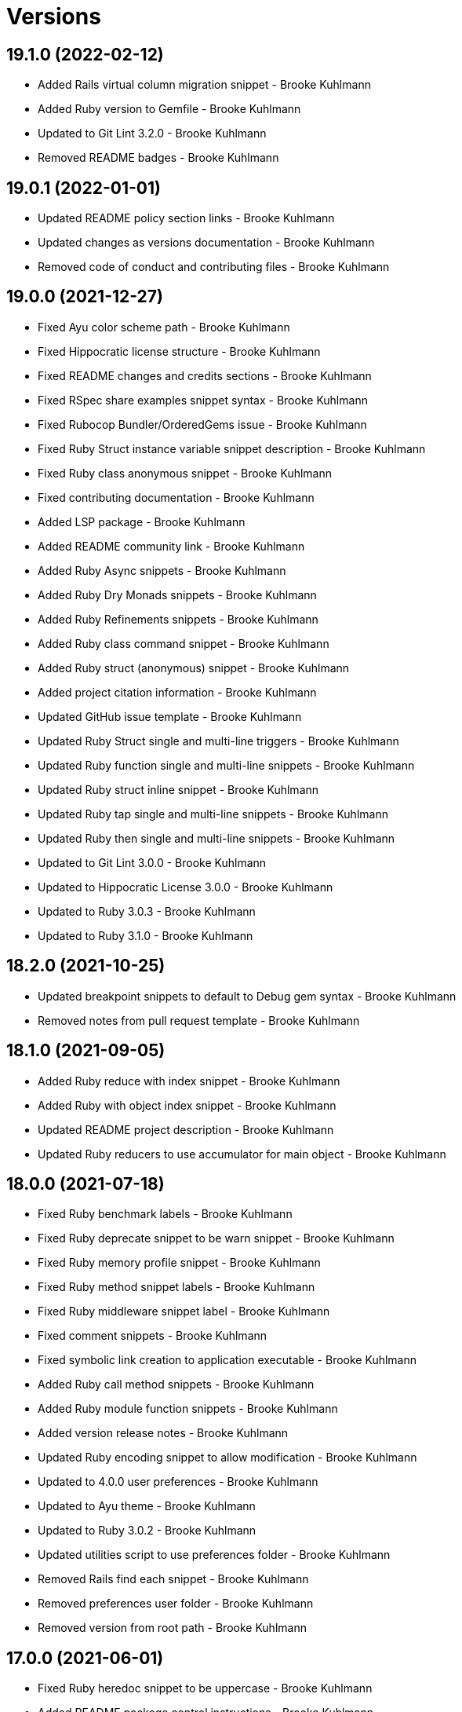 = Versions

== 19.1.0 (2022-02-12)

* Added Rails virtual column migration snippet - Brooke Kuhlmann
* Added Ruby version to Gemfile - Brooke Kuhlmann
* Updated to Git Lint 3.2.0 - Brooke Kuhlmann
* Removed README badges - Brooke Kuhlmann

== 19.0.1 (2022-01-01)

* Updated README policy section links - Brooke Kuhlmann
* Updated changes as versions documentation - Brooke Kuhlmann
* Removed code of conduct and contributing files - Brooke Kuhlmann

== 19.0.0 (2021-12-27)

* Fixed Ayu color scheme path - Brooke Kuhlmann
* Fixed Hippocratic license structure - Brooke Kuhlmann
* Fixed README changes and credits sections - Brooke Kuhlmann
* Fixed RSpec share examples snippet syntax - Brooke Kuhlmann
* Fixed Rubocop Bundler/OrderedGems issue - Brooke Kuhlmann
* Fixed Ruby Struct instance variable snippet description - Brooke Kuhlmann
* Fixed Ruby class anonymous snippet - Brooke Kuhlmann
* Fixed contributing documentation - Brooke Kuhlmann
* Added LSP package - Brooke Kuhlmann
* Added README community link - Brooke Kuhlmann
* Added Ruby Async snippets - Brooke Kuhlmann
* Added Ruby Dry Monads snippets - Brooke Kuhlmann
* Added Ruby Refinements snippets - Brooke Kuhlmann
* Added Ruby class command snippet - Brooke Kuhlmann
* Added Ruby struct (anonymous) snippet - Brooke Kuhlmann
* Added project citation information - Brooke Kuhlmann
* Updated GitHub issue template - Brooke Kuhlmann
* Updated Ruby Struct single and multi-line triggers - Brooke Kuhlmann
* Updated Ruby function single and multi-line snippets - Brooke Kuhlmann
* Updated Ruby struct inline snippet - Brooke Kuhlmann
* Updated Ruby tap single and multi-line snippets - Brooke Kuhlmann
* Updated Ruby then single and multi-line snippets - Brooke Kuhlmann
* Updated to Git Lint 3.0.0 - Brooke Kuhlmann
* Updated to Hippocratic License 3.0.0 - Brooke Kuhlmann
* Updated to Ruby 3.0.3 - Brooke Kuhlmann
* Updated to Ruby 3.1.0 - Brooke Kuhlmann

== 18.2.0 (2021-10-25)

* Updated breakpoint snippets to default to Debug gem syntax - Brooke Kuhlmann
* Removed notes from pull request template - Brooke Kuhlmann

== 18.1.0 (2021-09-05)

* Added Ruby reduce with index snippet - Brooke Kuhlmann
* Added Ruby with object index snippet - Brooke Kuhlmann
* Updated README project description - Brooke Kuhlmann
* Updated Ruby reducers to use accumulator for main object - Brooke Kuhlmann

== 18.0.0 (2021-07-18)

* Fixed Ruby benchmark labels - Brooke Kuhlmann
* Fixed Ruby deprecate snippet to be warn snippet - Brooke Kuhlmann
* Fixed Ruby memory profile snippet - Brooke Kuhlmann
* Fixed Ruby method snippet labels - Brooke Kuhlmann
* Fixed Ruby middleware snippet label - Brooke Kuhlmann
* Fixed comment snippets - Brooke Kuhlmann
* Fixed symbolic link creation to application executable - Brooke Kuhlmann
* Added Ruby call method snippets - Brooke Kuhlmann
* Added Ruby module function snippets - Brooke Kuhlmann
* Added version release notes - Brooke Kuhlmann
* Updated Ruby encoding snippet to allow modification - Brooke Kuhlmann
* Updated to 4.0.0 user preferences - Brooke Kuhlmann
* Updated to Ayu theme - Brooke Kuhlmann
* Updated to Ruby 3.0.2 - Brooke Kuhlmann
* Updated utilities script to use preferences folder - Brooke Kuhlmann
* Removed Rails find each snippet - Brooke Kuhlmann
* Removed preferences user folder - Brooke Kuhlmann
* Removed version from root path - Brooke Kuhlmann

== 17.0.0 (2021-06-01)

* Fixed Ruby heredoc snippet to be uppercase - Brooke Kuhlmann
* Added README package control instructions - Brooke Kuhlmann
* Added Ruby Dry Container snippets - Brooke Kuhlmann
* Added Ruby case pattern matching snippet - Brooke Kuhlmann
* Added Ruby keyword snippet - Brooke Kuhlmann
* Added Ruby method snippet - Brooke Kuhlmann
* Added Ruby self endless method - Brooke Kuhlmann
* Updated Ruby case branch snippet - Brooke Kuhlmann
* Updated to 4.0.0 settings - Brooke Kuhlmann
* Refactored JavaScript snippets to be named as such - Brooke Kuhlmann

== 16.0.0 (2021-04-11)

* Fixed Sublime Text CLI symbolic link - Brooke Kuhlmann
* Fixed multi-line snippet descriptions - Brooke Kuhlmann
* Added Ruby function snippets - Brooke Kuhlmann
* Updated Ruby curry snippet macro to use shorter macro - Brooke Kuhlmann
* Updated Ruby regular expression snippet to use shorter macro - Brooke Kuhlmann
* Updated to Ruby 3.0.1 - Brooke Kuhlmann
* Removed Ruby closure snippets - Brooke Kuhlmann

== 15.1.0 (2021-03-15)

* Added Ruby endless method snippet - Brooke Kuhlmann
* Added executable linking - Brooke Kuhlmann
* Updated to Circle CI 2.1.0 - Brooke Kuhlmann
* Updated to Docker Alpine Ruby image - Brooke Kuhlmann
* Refactored Ruby self method snippet - Brooke Kuhlmann

== 15.0.0 (2020-12-30)

* Fixed Circle CI configuration for Bundler config path - Brooke Kuhlmann
* Added Circle CI explicit Bundle install configuration - Brooke Kuhlmann
* Added Ruby closure snippets - Brooke Kuhlmann
* Added Ruby tap empty snippet - Brooke Kuhlmann
* Added Ruby tap symbol-to-proc snippet - Brooke Kuhlmann
* Updated Ruby lambda snippets to always require an argument - Brooke Kuhlmann
* Updated Ruby tap macros - Brooke Kuhlmann
* Updated Ruby then snippets - Brooke Kuhlmann
* Updated to Git Lint 2.0.0 - Brooke Kuhlmann
* Updated to Ruby 3.0.0 - Brooke Kuhlmann
* Removed Ruby at exit snippets - Brooke Kuhlmann
* Removed Ruby define method snippets - Brooke Kuhlmann
* Removed Ruby each snippets - Brooke Kuhlmann
* Removed Ruby file read and write snippets - Brooke Kuhlmann
* Removed Ruby find snippets - Brooke Kuhlmann
* Removed Ruby hash default proc snippets - Brooke Kuhlmann
* Removed Ruby loop snippets - Brooke Kuhlmann
* Removed Ruby map snippets - Brooke Kuhlmann
* Removed Ruby method snippets - Brooke Kuhlmann
* Removed Ruby reject snippets - Brooke Kuhlmann
* Removed Ruby select snippets - Brooke Kuhlmann
* Removed Ruby split snippets - Brooke Kuhlmann
* Removed Ruby times snippets - Brooke Kuhlmann
* Removed frozen string literal from Bundler Inline snippet - Brooke Kuhlmann

== 14.2.0 (2020-11-14)

* Added Emmet preferences
* Updated project documentation to conform to Rubysmith template
* Updated to Git Lint 1.3.0
* Updated to Ruby 2.7.2

== 14.1.0 (2020-07-13)

* Fixed project requirements
* Added Ruby fail snippet
* Updated GitHub templates
* Updated to Git Lint 1.0.0
* Removed frozen string literal from rack middleware snippet
* Refactored Rakefile requirements

== 14.0.0 (2020-05-25)

* Added RSpec helper snippet
* Added user preference directory filtering
* Updated Bundler inline snippet to ignore Bundler version
* Updated README credit URL
* Removed RSpec spec and rails helper snippets
* Removed file icon as an ignored package
* Removed manditory block argument from proc snippets

== 13.0.0 (2020-04-01)

* Added ASCII Doctor syntax highligher package
* Added Ruby simple and class delegation snippets
* Updated Circle CI build label
* Updated Ruby delegate snippet to only use four characters
* Updated documentation to ASCII Doc format
* Updated preferences
* Updated to Code of Conduct 2.0.0
* Updated to Git Cop 4.0.0
* Updated to Ruby 2.7.1
* Removed Color Highlighter package
* Removed README images

== 12.2.0 (2020-01-01)

* Updated preferences.
* Updated project summary.
* Updated to Ruby 2.7.0.
* Removed unnecessary Bash script documentation.

== 12.1.0 (2019-10-12)

* Fixed README keyboard shortcut indentation.
* Added Dockerfile syntax highlighting extension.
* Added Rubocop todo snippet.
* Added Ruby Dry Validation snippets.
* Updated to Rake 13.0.0.
* Updated to Ruby 2.6.5.

== 12.0.0 (2019-09-01)

* Added Package Resource Viewer package.
* Added Rails application job snippet.
* Added Rails find each snippet.
* Added Ruby define method snippet.
* Added Ruby define singleton method snippet.
* Added Ruby method snippet.
* Added Ruby self method snippet.
* Updated Elm and Ruby modules to use shorter trigger.
* Updated Elm package name.
* Updated RSpec describe snippet to default to instance methods.
* Updated Ruby curry snippet to include name placeholder.
* Updated Ruby method proc to use new trigger.
* Updated Ruby struct initialize snippet trigger.
* Updated preferences to exclude public assets.
* Updated to Ruby 2.6.4.

== 11.0.0 (2019-08-01)

* Fixed Ruby script header trigger.
* Fixed Shell snippets to use natural expression for triggers.
* Fixed snippet descriptions.
* Added RSpec mock with temporary scope snippet.
* Added Ruby breakpoint tap snippet.
* Added Ruby curry snippet.
* Added Ruby shortcut snippets.
* Added struct instance assignment snippet.
* Removed Capybara save and open snippet.
* Removed Climate Control snippet.
* Removed HTML image placeholder snippet.

== 10.1.0 (2019-06-01)

* Added Ruby snippet for method proc.
* Added Ruby squiggly heredoc snippet.
* Updated Ruby anonymous class snippet to mention superclass.
* Updated contributing documentation.
* Updated to Git Cop 3.5.0.

== 10.0.1 (2019-05-01)

* Fixed RSpec allow original wrap typo.
* Fixed RSpec expect output snippet to use block.
* Added project icon to README.

== 10.0.0 (2019-04-21)

* Added RSpec *it behaves like* multi-line snippet.
* Added RSpec extension.
* Added RSpec include context snippet.
* Added RSpec include examples snippet.
* Added RSpec pending snippets.
* Added Ruby `then` snippet for method procs.
* Added additional RSpec allow snippets.
* Added additional RSpec expect snippets.
* Added version release notes.
* Updated RSpec allow snippet to use shorter macro.
* Updated RSpec expect snippet to use shorter macro.
* Updated to Ruby 2.6.3.
* Removed RSpec `also` snippets.
* Removed Rails select options snippet.
* Refactored RSpec *it behaves like* snippet as single line.

== 9.3.0 (2019-04-01)

* Fixed FactoryBot trait snippet labels.
* Added FactoryBot build snippet.
* Added FactoryBot build stubbed snippet.
* Added FactoryBot create snippet.
* Added Ruby Hash default proc snippet.
* Added Ruby proc multiple line snippet.
* Added Ruby trap snippets.
* Added Terraform extension.
* Updated default font size.
* Updated extension settings.
* Updated to Ruby 2.6.2.

== 9.2.0 (2019-03-01)

* Fixed Ruby file read snippet to use less code.
* Fixed Ruby file write snippet to use less code.
* Fixed Ruby not implemented error snippet to be dynamic.
* Fixed Ruby proc snippet to use Kernal method.
* Fixed Ruby snippet name placeholders.
* Added Ruby anonymous class snippet.
* Added Ruby at exit snippets.
* Added Rust function snippet.
* Added key binding for reseting font zoom.
* Updated Ruby memory benchmark snippet.
* Updated Ruby yield self snippets as then snippets.

== 9.1.0 (2019-02-01)

* Fixed Ruby struct initialize method to allow for argument customization.
* Added Ruby Benchmark Memory snippet.
* Added Ruby split snippets.
* Added Ruby times snippets.
* Updated to Ruby 2.6.1.
* Updated user preferences.
* Removed Markdown Extended extension.
* Refactored Ruby benchmark report snippets.
* Refactored Ruby debug as breakpoint snippet.

== 9.0.0 (2019-01-01)

* Fixed Circle CI cache for Ruby version.
* Added Circle CI Bundler cache.
* Added Ruby Memory Profiler snippet.
* Added Ruby forwardable snippet.
* Added Ruby snippet for Rack Middleware.
* Added Ruby struct initialize snippet.
* Added frozen string literal to Bundler inline snippet.
* Updated RSpec subject snippet to enforce explicit subject.
* Updated Ruby delegate snippet to use forwardable syntax.
* Updated application settings.
* Updated to Git Cop 3.0.0.
* Updated to Ruby 2.6.0.
* Removed Rack Mini-Profiler step snippet.

== 8.4.0 (2018-11-01)

* Fixed Markdown ordered list numbering.
* Added Elm HTML application snippet.
* Added Elm HTML element snippet.
* Added Elm browser document snippet.
* Updated Elm HTMl component snippet.
* Updated to Contributor Covenant Code of Conduct 1.4.1.
* Updated to Elm 0.19 support.
* Updated to Ruby 2.5.2.
* Updated to Ruby 2.5.3.

== 8.3.0 (2018-07-01)

* Fixed Bundler inline snippet to install gems by default.
* Fixed Ruby initialize snippet file name.
* Added complete Package Control installed packages list.
* Updated Semantic Versioning links to be HTTPS.
* Updated draw white space preference to be selection only.

== 8.2.0 (2018-05-01)

* Fixed CSS/SCSS snippets to be appropriately sourced.
* Fixed SCSS image URL snippet.
* Added CSS Flexbox snippet.
* Added CSS Grid snippets.
* Added CSS border radius snippet.
* Added CSS media snippet.
* Added CSS root snippet.
* Added CSS style snippet.
* Added CSS variable snippets.
* Added Elm HTML snippets.
* Added JavaScript anonymous function snippet.
* Added JavaScript async function snippet.
* Added JavaScript catch snippet.
* Added JavaScript event listener snippet.
* Added JavaScript then snippet.
* Added JavaScript try snippet.
* Added SCSS variable define snippet.
* Added print shell snippet.
* Updated JavaScript function snippet.
* Updated project changes to use semantic versions.

== 8.1.0 (2018-04-01)

* Added Elm HTML component snippet types and records.
* Added Elm documentation snippets.
* Added Ruby case snippet.
* Added bundler snippets.
* Added multi-line Ruby `if` snippet.
* Added snippet for Ruby structs.
* Updated README license information.
* Updated package control settings.
* Updated shell function snippet to trigger on `fn`.
* Updated to Adaptive theme.
* Updated to Circle CI 2.0.0 configuration.
* Updated to Git Cop 2.2.0.
* Updated to Ruby 2.5.1.
* Removed Patreon badge from README.
* Refactored Elm snippets for tuple single and multiple lines.

== 8.0.0 (2018-01-01)

* Added Gemfile.lock to .gitignore.
* Added Package Control support.
* Added RSpec matcher (with block argument) snippet.
* Added Rails create table migration snippet.
* Added Rubocop (enable) snippet.
* Added Ruby snippet for `yield_self`.
* Added comments to Rails migration snippets.
* Added ctags `tags` file to file exclude pattern list.
* Updated RSpec matcher snippet to be a simple block.
* Updated Rubocop (disable) snippet label.
* Updated to Apache 2.0 license.
* Updated to Ruby 2.4.3.
* Updated to Ruby 2.5.0.
* Updated to Sublime Text 3 default theme.
* Removed Jasmine snippets.
* Removed Pry remote debugger snippet.
* Removed `pryl` snippet (use `debug` instead).
* Refactored Factory Bot snippet file names.

== 7.1.0 (2017-11-19)

* Fixed global file and folder exclude settings.
* Added Ruby initialize (body) snippet.
* Added Ruby snippets for attribute reader, writer, and accessor.
* Updated Gemfile.lock file.
* Updated to Bundler 1.16.0.
* Updated to Git Cop 1.7.0.
* Updated to Rake 12.3.0.
* Updated to Rubocop 0.51.0.

== 7.0.0 (2017-09-23)

* Added Elm case branch response snippet.
* Added Elm case branch snippet for remote data.
* Added Gemfile.lock to .gitignore.
* Added JavaScript Elm port snippet.
* Added snippet for Rails JSON migration.
* Updated CONTRIBUTING documentation.
* Updated GitHub templates.
* Updated Rails migration decimal snippet to not allow nulls.
* Updated gem dependencies.
* Updated to Ruby 2.4.2.
* Removed comment note snippet.
* Removed default string from Rails string/text migrations.

== 6.4.0 (2017-06-18)

* Added Git Cop support.
* Added Rails Controller snippet.
* Added Ruby namespace snippet.
* Added parenthesis to Rails scopes.

== 6.3.0 (2017-04-09)

* Added Elm API (read/write) function snippets.
* Added Elm API client template.
* Added Elm `Maybe` block and line snippets.
* Added Elm case API branch snippet.
* Added Rails enum snippet.
* Added Rails migration snippets.

== 6.2.0 (2017-03-19)

* Fixed Elm type alias snippets.
* Added Elm HTML div snippet.
* Added Elm debug snippet.
* Added Elm key=value snippet.
* Added Elm navigation template snippet.
* Added Elm record snippets.
* Added Elm tuple snippet.
* Added RSpec It block snippet.
* Added init and subscription functions to Elm HTML program snippet.
* Updated Elm HTML component template snippet to include initialization.
* Updated Elm node snippet to use less characters.
* Updated README semantic versioning order.
* Updated RSpec behaves like snippet macro.

== 6.1.0 (2017-02-05)

* Added Elm FIX and TODO comment snippets.
* Added Elm HTML compoment template snippet.
* Added Elm `if` snippet.
* Added Elm `type alias` snippet.
* Added Elm `type` snippet.
* Added Elm module snippet.
* Updated contributing documentation.

== 6.0.0 (2017-01-01)

* Fixed Ruby Lambda snippet.
* Fixed Ruby pragma.
* Added Bash snippet for script settings.
* Added Elm HTML node snippet.
* Added Elm HTML program template snippet.
* Added Elm case statement snippet.
* Added Elm describe snippet.
* Added Elm function snippet.
* Added Elm it snippet.
* Added Elm language extension preferences.
* Added Elm spec template snippet.
* Added Reek disable code comment snippet support.
* Added Ruby Lambda (multiple line) snippet.
* Added Ruby `find` snippet (single and multi-line).
* Added SCSS include snippet.
* Added SCSS mixin snippet.
* Added ShellCheck disable code comment snippet support.
* Updated Elm snippets to use "Elm" label.
* Updated README versioning documentation.
* Updated Sublime Text preferences to ignore Node, Elm, and Coverage.
* Removed CHANGELOG.md (use CHANGES.md instead).
* Removed Ruby detect snippets.
* Refactored Elm anonymous function snippet.

== 5.0.0 (2016-10-11)

* Fixed Bash header snippet to dynamically use correct Bash version.
* Fixed Bash script header to dynamically load correct environment.
* Updated default extension preferences.
* Removed `run.sh` (use `bin/run` instead).

== 4.1.0 (2016-09-30)

* Fixed RSpec "after" snippet cursor placement.
* Fixed RSpec "around" snippet cursor placement.
* Fixed RSpec "before" snippet cursor placement.
* Fixed shell function snippet so parameter template is included.
* Added RSpec shared context snippet.
* Added duplicate comment snippet.
* Added optional prefix for RSpec shared examples snippet.
* Added word wrap key binding support for Git comments.
* Updated GitHub issue and pull request templates.
* Updated `bmi` snippet format.
* Updated `failn` snippet format.
* Updated user preferences for column ruler to use 100th column.

== 4.0.0 (2016-03-21)

* Fixed contributing guideline links.
* Added Elm snippets.
* Added GitHub issue and pull request templates.
* Added RSpec "around" snippet.
* Added Rubocop disable snippet.
* Added Ruby `#detect` snippets (single and multiple line).
* Added Ruby `#reject` snippets (single and multiple line).
* Added Ruby `#select` snippets (single and multiple line).
* Added Ruby snippets for `#tap` method (single and multiple line).
* Added Shell `function` snippet.
* Updated Ruby lamdba snippet to use `lam` macro.
* Updated Ruby reduce macros so that object and items are defined.
* Updated to Code of Conduct, Version 1.4.0.
* Removed Rubocop config path from settings.
* Removed Ruby `bb` snippet for `byebug`.
* Removed Ruby `hashrm` snippet (i.e Hash Reverse Merge).

== 3.3.0 (2016-01-02)

* Fixed spacing for Bash and Ruby pragma comments.
* Added ApplySyntax settings for HTML (Rails) and JSON.
* Added RSpec namespace to RSpec template snippets.
* Added `fsl` snippet for Ruby frozen string literal comment.
* Added snippet for creating Ruby refinements.

== 3.2.0 (2015-12-02)

* Fixed Ruby file reading and writing snippets.
* Added Patreon badge to README.
* Added Ruby fetch (multiple line) snippet.
* Added Ruby initialize snippet.
* Added `dc` snippet for creating a RSpec `described_class`.
* Added `ia` snippet for Ruby instance assignment.
* Added `regexm` Ruby Regex (multiple line) snippet.
* Updated to Code of Conduct 1.3.0.
* Updated README with Tocer generated Table of Contents.
* Updated Ruby hash snippet to support Array and Hash syntax.

== 3.1.0 (2015-10-14)

* Added Benchmark IPS snippets.
* Added Climate Control snippet.
* Added Jasmine `after` snippet for after each block support.
* Added JavaScript function snippet.
* Added RSpec `ag` snippet for :aggregate_failures
* Added RSpec post-description tab stops for multi-line snippets.
* Added Ruby `bb` snippet for `byebug`.
* Added `class` snippet for creating Ruby class definitions.
* Added `module` snippet for creating Ruby module definitions.
* Removed unnecessary brackets used in snippet tab stops.

== 3.0.0 (2015-06-07)

* Removed bang support from single and multi-line let snippets.
* Removed the `ano` alias (use `ispy` instead).
* Fixed ERB snippet descriptions.
* Fixed hanging script with invalid option.
* Updated Jasmine snippets to use a space in function definitions.
* Updated preferences with Sublime Text 3 adjustments
* Updated to Sublime Text 3.
* Added Color Highlighter and Sublime Linter to .gitignore.
* Added Color Highlighter extension preferences.
* Added Jasmine before snippet.
* Added Jasmine describe and it snippets.
* Added Jasmine expect snippet.
* Added Jasmine spec template snippet.
* Added JavaScript getter and setter snippets.
* Added RSpec snippets for object, instance, and class doubles.
* Added RSpec snippets for object, instance, and class spies.
* Added Rails scope snippet.
* Added RuboCop preferences.
* Added code of conduct documentation.
* Added file indexing debugging tips for the console to the README.
* Added snippets for RSpec spec and rails helper templates.

== 2.0.0 (2015-03-01)

* Removed RSpec stub snippet.
* Removed RSpec expect_any_instance_of snippet.
* Removed RSpec allow_any_instance_of snippet.
* Removed Ruby hash inject snippet (use with_object instead).
* Removed Ruby array inject snippet (use with_object instead).
* Removed Rspec constant stubbing/hidding.
* Removed RSpec double snippet.
* Removed Bootstrap HTML table snippet.
* Fixed Ruby each/map snippet parameter numbering.
* Updated Ruby hash reverse merge snippet to use optional bang.
* Updated RSpec let snippets to use optional bang.
* Updated RSpec As Null Object snippet to use `ano` trigger.
* Updated Placehold.it to use `placehold` trigger.
* Updated HTML comment snippet to use `comment` trigger.
* Updated CSS Comment snippet to use `comment` trigger.
* Added RSpec shared examples snippet.
* Added RSpec it behaves like snippet.
* Added RSpec Also snippet for single and multiple line usage.
* Added RSpec feature snippet.
* Added RSpec scenario snippet.
* Added Ruby loop snippets (single and multiple line).
* Added Ruby fail (not implemented) error snippet.
* Added Ruby deprecate text snippet.
* Added Ruby reduce snippets (single and multiple line).
* Added Ruby with_object snippets (single and multiple line).
* Added Ruby Pry snippets (local and remote).
* Added JavaScript snippets for console log, info, warn, and error.
* Added JavaScript switch snippet.
* Added JavaScript snippets for console count, dir, time, and trace.
* Added Shell snippets for array list, delete, index, length, and offset.
* Added Shell variable default snippet.

== 1.0.0 (2014-11-27)

* Initial version.

